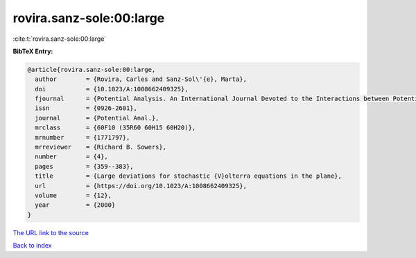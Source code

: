 rovira.sanz-sole:00:large
=========================

:cite:t:`rovira.sanz-sole:00:large`

**BibTeX Entry:**

.. code-block:: bibtex

   @article{rovira.sanz-sole:00:large,
     author        = {Rovira, Carles and Sanz-Sol\'{e}, Marta},
     doi           = {10.1023/A:1008662409325},
     fjournal      = {Potential Analysis. An International Journal Devoted to the Interactions between Potential Theory, Probability Theory, Geometry and Functional Analysis},
     issn          = {0926-2601},
     journal       = {Potential Anal.},
     mrclass       = {60F10 (35R60 60H15 60H20)},
     mrnumber      = {1771797},
     mrreviewer    = {Richard B. Sowers},
     number        = {4},
     pages         = {359--383},
     title         = {Large deviations for stochastic {V}olterra equations in the plane},
     url           = {https://doi.org/10.1023/A:1008662409325},
     volume        = {12},
     year          = {2000}
   }

`The URL link to the source <https://doi.org/10.1023/A:1008662409325>`__


`Back to index <../By-Cite-Keys.html>`__
